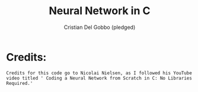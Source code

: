 #+TITLE: Neural Network in C
#+AUTHOR: Cristian Del Gobbo (pledged)
#+STARTUP: overview hideblocks indent
#+PROPERTY: header-args:C :main yes :includes <stdio.h> :results output

* Credits: 
  #+begin_src text
    Credits for this code go to Nicolai Nielsen, as I followed his YouTube
    video titled ' Coding a Neural Network from Scratch in C: No Libraries
    Required.'
  #+end_src
  
